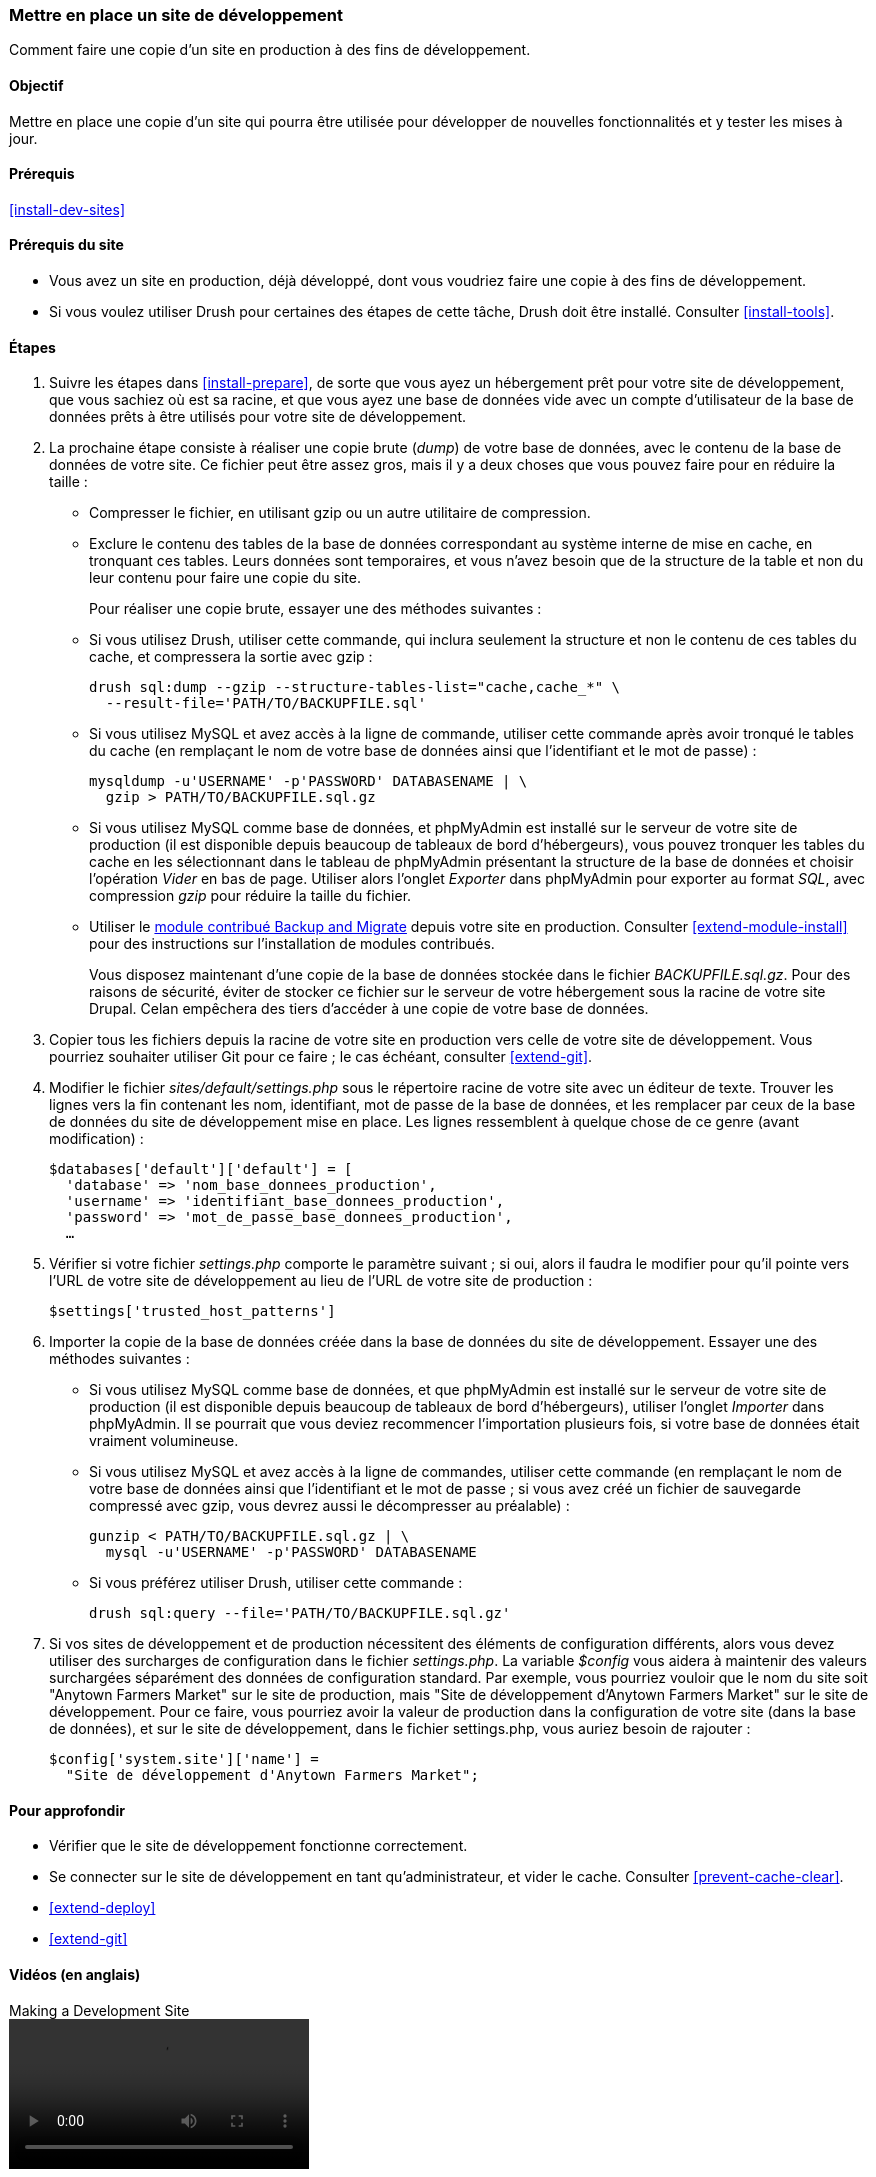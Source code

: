 [[install-dev-making]]
=== Mettre en place un site de développement

[role="summary"]
Comment faire une copie d'un site en production à des fins de développement.

(((Site de développement,mettre en place)))
(((Site de pré-production,mettre en place)))

==== Objectif

Mettre en place une copie d'un site qui pourra être utilisée pour développer de
nouvelles fonctionnalités et y tester les mises à jour.

==== Prérequis

<<install-dev-sites>>

==== Prérequis du site

* Vous avez un site en production, déjà développé, dont vous voudriez faire une
copie à des fins de développement.

* Si vous voulez utiliser Drush pour certaines des étapes de cette tâche, Drush
doit être installé. Consulter <<install-tools>>.

==== Étapes

. Suivre les étapes dans <<install-prepare>>, de sorte que vous ayez un
hébergement prêt pour votre site de développement, que vous sachiez où est sa
racine, et que vous ayez une base de données vide avec un compte d'utilisateur
de la base de données prêts à être utilisés pour votre site de développement.

. La prochaine étape consiste à réaliser une copie brute (_dump_) de votre base
de données, avec le contenu de la base de données de votre site. Ce fichier
peut être assez gros, mais il y a deux choses que vous pouvez faire pour en
réduire la taille :
+
 * Compresser le fichier, en utilisant gzip ou un autre utilitaire de
 compression.
 * Exclure le contenu des tables de la base de données correspondant au système
 interne de mise en cache, en tronquant ces tables. Leurs données sont
 temporaires, et vous n'avez besoin que de la structure de la table et non du
 leur contenu pour faire une copie du site.
+
Pour réaliser une copie brute, essayer une des méthodes suivantes :
+
  * Si vous utilisez Drush, utiliser cette commande, qui inclura seulement la
  structure et non le contenu de ces tables du cache, et compressera la sortie
  avec gzip :
+
----
drush sql:dump --gzip --structure-tables-list="cache,cache_*" \
  --result-file='PATH/TO/BACKUPFILE.sql'
----
+
  * Si vous utilisez MySQL et avez accès à la ligne de commande, utiliser cette
  commande après avoir tronqué le tables du cache (en remplaçant le nom de votre
  base de données ainsi que l'identifiant et le mot de passe) :
+
----
mysqldump -u'USERNAME' -p'PASSWORD' DATABASENAME | \
  gzip > PATH/TO/BACKUPFILE.sql.gz
----

  * Si vous utilisez MySQL comme base de données, et phpMyAdmin est installé sur
  le serveur de votre site de production (il est disponible depuis beaucoup de
  tableaux de bord d'hébergeurs), vous pouvez tronquer les tables du cache en
  les sélectionnant dans le tableau de phpMyAdmin présentant la structure de la
  base de données et choisir l'opération _Vider_ en bas de page. Utiliser alors
  l'onglet _Exporter_ dans phpMyAdmin pour exporter au format _SQL_, avec
  compression _gzip_ pour réduire la taille du fichier.

  * Utiliser le https://www.drupal.org/project/backup_migrate[module contribué Backup and Migrate]
  depuis votre site en production. Consulter <<extend-module-install>> pour des
  instructions sur l'installation de modules contribués.
+
Vous disposez maintenant d'une copie de la base de données stockée dans le
fichier _BACKUPFILE.sql.gz_. Pour des raisons de sécurité, éviter de stocker ce
fichier sur le serveur de votre hébergement sous la racine de votre site Drupal.
Celan empêchera des tiers d'accéder à une copie de votre base de données.

. Copier tous les fichiers depuis la racine de votre site en production vers
celle de votre site de développement. Vous pourriez souhaiter utiliser Git pour
ce faire ; le cas échéant, consulter <<extend-git>>.

. Modifier le fichier _sites/default/settings.php_ sous le répertoire racine de
votre site avec un éditeur de texte. Trouver les lignes vers la fin contenant
les nom, identifiant, mot de passe de la base de données, et les remplacer par
ceux de la base de données du site de développement mise en place. Les lignes
ressemblent à quelque chose de ce genre (avant modification) :
+
----
$databases['default']['default'] = [
  'database' => 'nom_base_donnees_production',
  'username' => 'identifiant_base_donnees_production',
  'password' => 'mot_de_passe_base_donnees_production',
  …
----

. Vérifier si votre fichier _settings.php_ comporte le paramètre suivant ; si
oui, alors il faudra le modifier pour qu'il pointe vers l'URL de votre site de
développement au lieu de l'URL de votre site de production :
+
----
$settings['trusted_host_patterns']
----

. Importer la copie de la base de données créée dans la base de données du site
de développement. Essayer une des méthodes suivantes :
+
  * Si vous utilisez MySQL comme base de données, et que phpMyAdmin est installé
  sur le serveur de votre site de production (il est disponible depuis beaucoup
  de tableaux de bord d'hébergeurs), utiliser l'onglet _Importer_ dans
  phpMyAdmin. Il se pourrait que vous deviez recommencer l'importation plusieurs
  fois, si votre base de données était vraiment volumineuse.

  * Si vous utilisez MySQL et avez accès à la ligne de commandes, utiliser cette
  commande (en remplaçant le nom de votre base de données ainsi que
  l'identifiant et le mot de passe ; si vous avez créé un fichier de sauvegarde
  compressé avec gzip, vous devrez aussi le décompresser au préalable) :
+
----
gunzip < PATH/TO/BACKUPFILE.sql.gz | \
  mysql -u'USERNAME' -p'PASSWORD' DATABASENAME
----
+
  * Si vous préférez utiliser Drush, utiliser cette commande :
+
----
drush sql:query --file='PATH/TO/BACKUPFILE.sql.gz'
----

. Si vos sites de développement et de production nécessitent des éléments de
configuration différents, alors vous devez utiliser des surcharges de
configuration dans le fichier _settings.php_. La variable _$config_ vous aidera
à maintenir des valeurs surchargées séparément des données de configuration
standard. Par exemple, vous pourriez vouloir que le nom du site soit "Anytown
Farmers Market" sur le site de production, mais "Site de développement d'Anytown
Farmers Market" sur le site de développement. Pour ce faire, vous pourriez avoir
la valeur de production dans la configuration de votre site (dans la base de
données), et sur le site de développement, dans le fichier settings.php, vous
auriez besoin de rajouter :
+
----
$config['system.site']['name'] =
  "Site de développement d'Anytown Farmers Market";
----

==== Pour approfondir

* Vérifier que le site de développement fonctionne correctement.

* Se connecter sur le site de développement en tant qu'administrateur, et vider
le cache. Consulter <<prevent-cache-clear>>.

* <<extend-deploy>>

* <<extend-git>>

// ==== Related concepts

==== Vidéos (en anglais)

// Video from Drupalize.Me.
video::https://www.youtube-nocookie.com/embed/FSBNm4oAkaA[title="Making a Development Site"]

==== Additional resources (en anglais)

* https://www.drupal.org/docs/official_docs/en/_local_development_guide.html[Installing a new Drupal application on your local machine]
* https://www.drupal.org/docs/official_docs/en/_evaluator_guide.html[Creating a Drupal demo application for evaluation purposes]

*Attributions*

Écrit et modifié par https://www.drupal.org/u/jhodgdon[Jennifer Hodgdon],
https://www.drupal.org/u/eojthebrave[Joe Shindelar] de
https://drupalize.me[Drupalize.Me], et
https://www.drupal.org/u/jojyja[Jojy Alphonso] de
http://redcrackle.com[Red Crackle]. Traduit par
https://www.drupal.org/u/fmb[Felip Manyer i Ballester].
